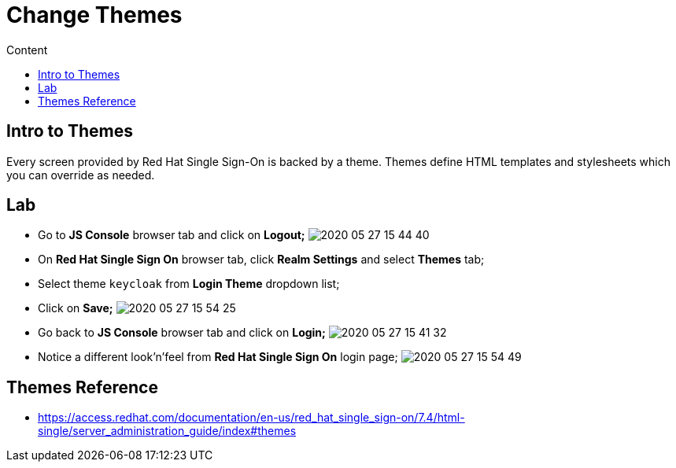 = Change Themes
:imagesdir: images
:toc:
:toc-title: Content
:linkattrs:

== Intro to Themes

Every screen provided by Red Hat Single Sign-On is backed by a theme. Themes define HTML templates and stylesheets which you can override as needed.

== Lab

* Go to **JS Console** browser tab and click on **Logout;**
image:2020-05-27-15-44-40.png[]
* On **Red Hat Single Sign On** browser tab, click **Realm Settings** and select **Themes** tab;
* Select theme `keycloak` from **Login Theme** dropdown list;
* Click on **Save;**
image:2020-05-27-15-54-25.png[]
* Go back to **JS Console** browser tab and click on **Login;**
image:2020-05-27-15-41-32.png[]
* Notice  a different look'n'feel from **Red Hat Single Sign On** login page;
image:2020-05-27-15-54-49.png[]

== Themes Reference

* https://access.redhat.com/documentation/en-us/red_hat_single_sign-on/7.4/html-single/server_administration_guide/index#themes
